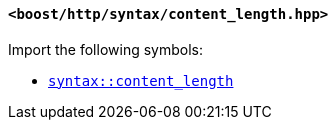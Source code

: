 [[syntax_content_length_header]]
==== `<boost/http/syntax/content_length.hpp>`

Import the following symbols:

* <<syntax_content_length,`syntax::content_length`>>
